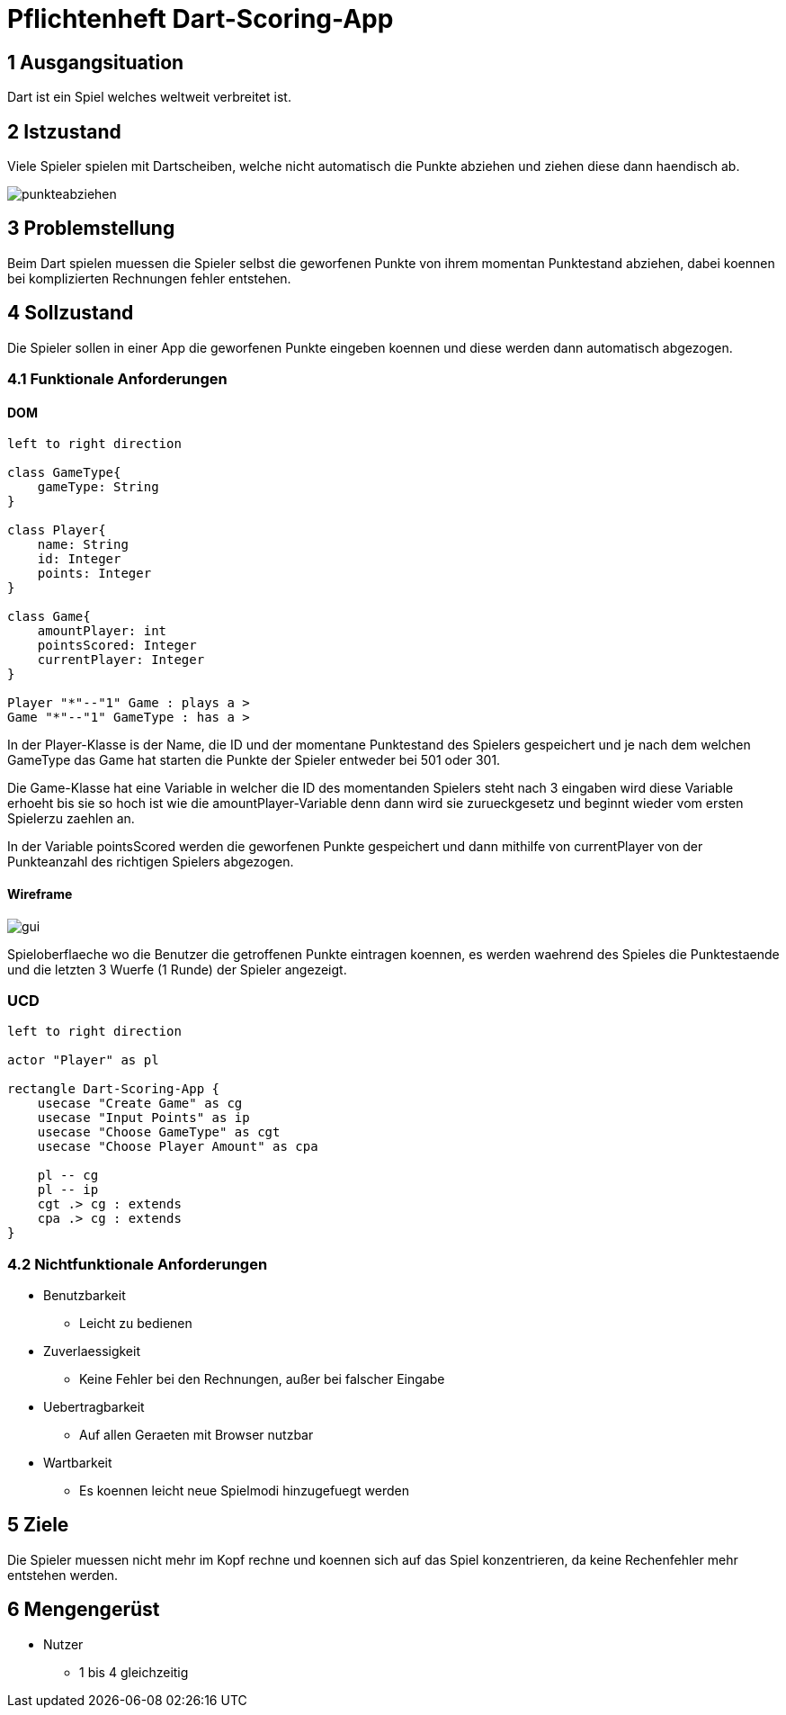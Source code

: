 = Pflichtenheft Dart-Scoring-App

== 1 Ausgangsituation
Dart ist ein Spiel welches weltweit verbreitet ist.

== 2 Istzustand
Viele Spieler spielen mit Dartscheiben, welche nicht
automatisch die Punkte abziehen und ziehen diese dann haendisch ab.

image::img/punkteabziehen.jpg[]

== 3 Problemstellung
Beim Dart spielen muessen die Spieler selbst die geworfenen
Punkte von ihrem momentan Punktestand abziehen, dabei koennen
bei komplizierten Rechnungen fehler entstehen.

== 4 Sollzustand
Die Spieler sollen in einer App die geworfenen Punkte eingeben koennen
und diese werden dann automatisch abgezogen.

=== 4.1 Funktionale Anforderungen

==== DOM
[plantuml, target=diagram-classes, format=png]
....
left to right direction

class GameType{
    gameType: String
}

class Player{
    name: String
    id: Integer
    points: Integer
}

class Game{
    amountPlayer: int
    pointsScored: Integer
    currentPlayer: Integer
}

Player "*"--"1" Game : plays a >
Game "*"--"1" GameType : has a >

....

In der Player-Klasse is der Name, die ID und der momentane Punktestand des Spielers
gespeichert und je nach dem welchen GameType das Game hat starten die Punkte der Spieler
entweder bei 501 oder 301.

Die Game-Klasse hat eine Variable in welcher die ID des momentanden Spielers steht nach
3 eingaben wird diese Variable erhoeht bis sie so hoch ist wie die amountPlayer-Variable
denn dann wird sie zurueckgesetz und beginnt wieder vom ersten Spielerzu zaehlen an.

In der Variable pointsScored werden die geworfenen Punkte gespeichert und dann mithilfe
von currentPlayer von der Punkteanzahl des richtigen Spielers abgezogen.

==== Wireframe
image::img/gui.jpg[]

Spieloberflaeche wo die Benutzer die getroffenen Punkte eintragen koennen,
es werden waehrend des Spieles die Punktestaende und die letzten 3
Wuerfe (1 Runde) der Spieler angezeigt.

=== UCD
[plantuml, target=Use-Case-Diagramm, format=png]
....
left to right direction

actor "Player" as pl

rectangle Dart-Scoring-App {
    usecase "Create Game" as cg
    usecase "Input Points" as ip
    usecase "Choose GameType" as cgt
    usecase "Choose Player Amount" as cpa

    pl -- cg
    pl -- ip
    cgt .> cg : extends
    cpa .> cg : extends
}
....

=== 4.2 Nichtfunktionale Anforderungen
* Benutzbarkeit
** Leicht zu bedienen
* Zuverlaessigkeit
** Keine Fehler bei den Rechnungen, außer bei falscher Eingabe
* Uebertragbarkeit
** Auf allen Geraeten mit Browser nutzbar
* Wartbarkeit
** Es koennen leicht neue Spielmodi hinzugefuegt werden

== 5 Ziele
Die Spieler muessen nicht mehr im Kopf rechne und koennen sich
auf das Spiel konzentrieren, da keine Rechenfehler mehr
entstehen werden.

== 6 Mengengerüst
* Nutzer
** 1 bis 4 gleichzeitig